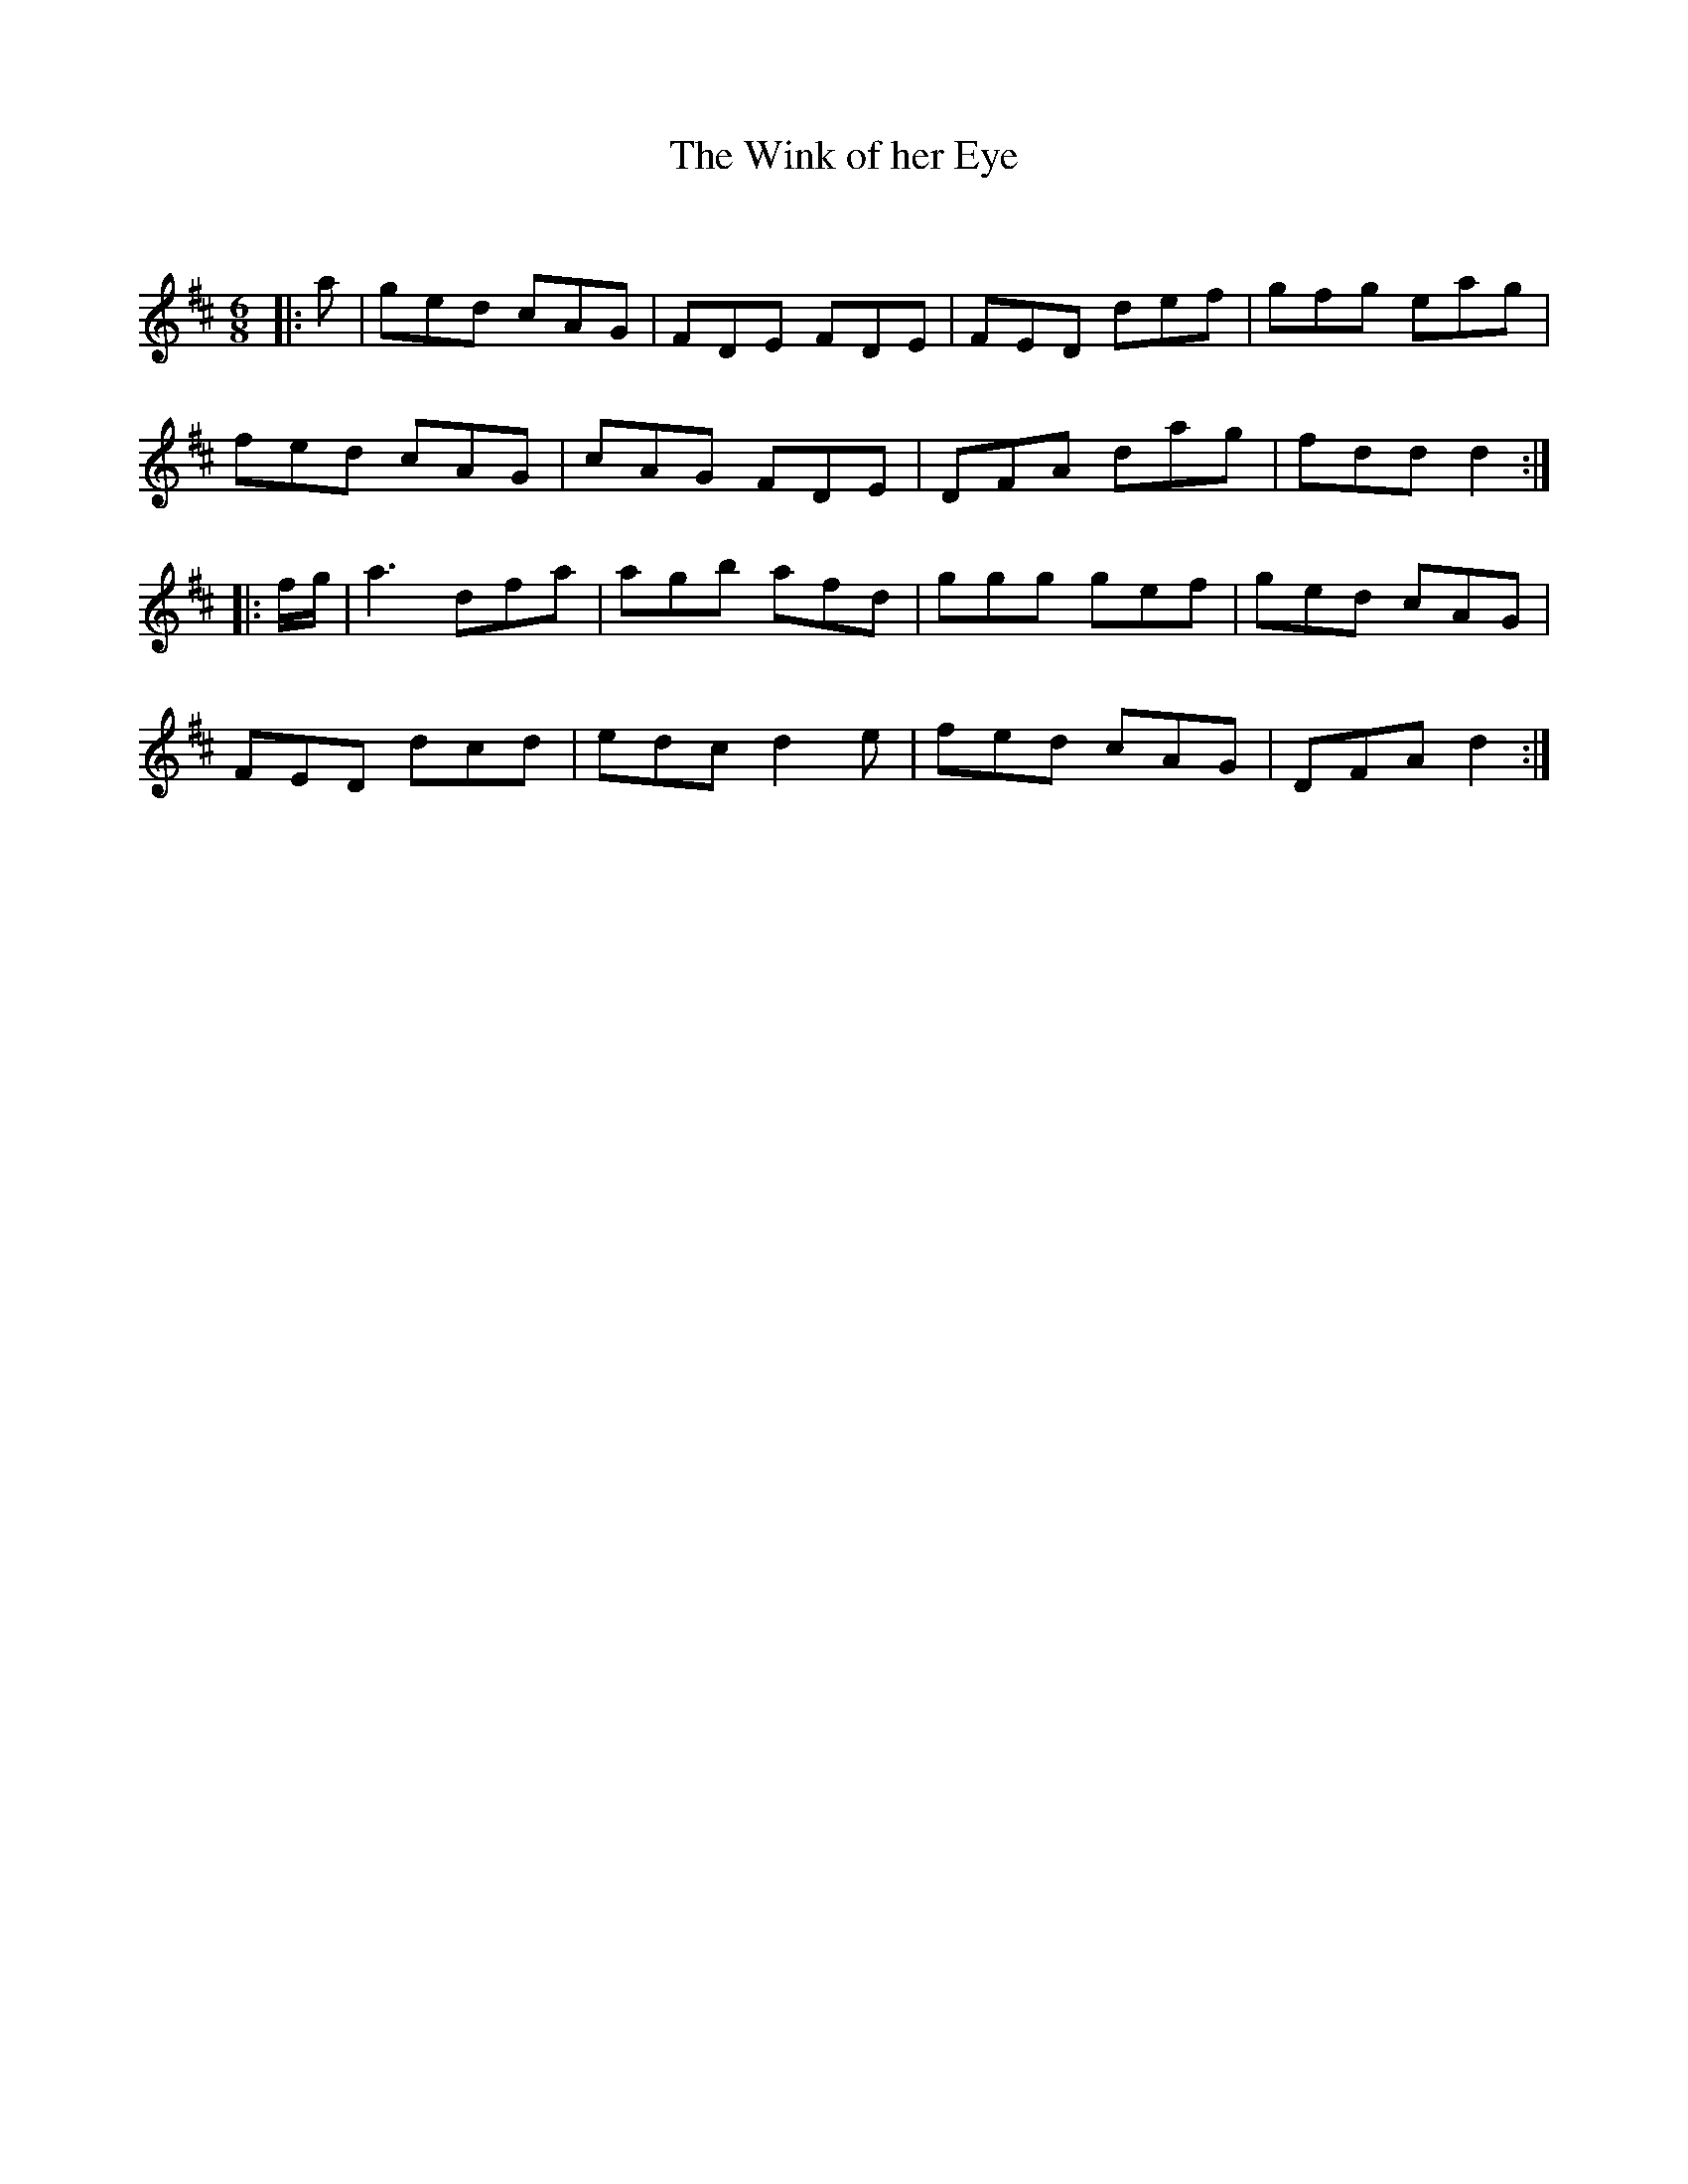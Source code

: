 X:1
T: The Wink of her Eye
C:
R:Jig
Q:180
K:D
M:6/8
L:1/16
|:a2|g2e2d2 c2A2G2|F2D2E2 F2D2E2|F2E2D2 d2e2f2|g2f2g2 e2a2g2|
f2e2d2 c2A2G2|c2A2G2 F2D2E2|D2F2A2 d2a2g2|f2d2d2 d4:|
|:fg|a6 d2f2a2|a2g2b2 a2f2d2|g2g2g2 g2e2f2|g2e2d2 c2A2G2|
F2E2D2 d2c2d2|e2d2c2 d4e2|f2e2d2 c2A2G2|D2F2A2 d4:|
